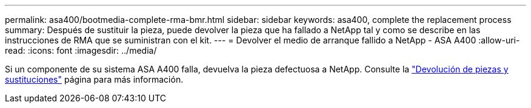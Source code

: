 ---
permalink: asa400/bootmedia-complete-rma-bmr.html 
sidebar: sidebar 
keywords: asa400, complete the replacement process 
summary: Después de sustituir la pieza, puede devolver la pieza que ha fallado a NetApp tal y como se describe en las instrucciones de RMA que se suministran con el kit. 
---
= Devolver el medio de arranque fallido a NetApp - ASA A400
:allow-uri-read: 
:icons: font
:imagesdir: ../media/


[role="lead"]
Si un componente de su sistema ASA A400 falla, devuelva la pieza defectuosa a NetApp. Consulte la  https://mysupport.netapp.com/site/info/rma["Devolución de piezas y sustituciones"] página para más información.
